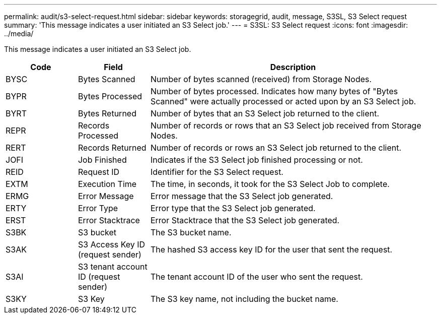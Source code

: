 ---
permalink: audit/s3-select-request.html
sidebar: sidebar
keywords: storagegrid, audit, message, S3SL, S3 Select request 
summary: 'This message indicates a user initiated an S3 Select job.'
---
= S3SL: S3 Select request
:icons: font
:imagesdir: ../media/

[.lead]
This message indicates a user initiated an S3 Select job. 

[cols="1a,1a,4a" options="header"]
|===
| Code| Field| Description
a|
BYSC
a|
Bytes Scanned
a|
Number of bytes scanned (received) from Storage Nodes.
a|
BYPR
a|
Bytes Processed
a|
Number of bytes processed. Indicates how many bytes of "Bytes Scanned" were actually processed or acted upon by an S3 Select job.
a|
BYRT
a|
Bytes Returned
a|
Number of bytes that an S3 Select job returned to the client.
a|
REPR
a|
Records Processed
a|
Number of records or rows that an S3 Select job received from Storage Nodes.
a|
RERT
a|
Records Returned
a|
Number of records or rows an S3 Select job returned to the client.

a|
JOFI
a|
Job Finished
a|
Indicates if the S3 Select job finished processing or not.

a|
REID
a|
Request ID	
a|
Identifier for the S3 Select request.

a|
EXTM
a|
Execution Time
a|
The time, in seconds, it took for the S3 Select Job to complete.

a|
ERMG
a|
Error Message	
a|
Error message that the S3 Select job generated.

a|
ERTY
a|
Error Type	
a|
Error type that the S3 Select job generated.

a|
ERST
a|
Error Stacktrace	
a|
Error Stacktrace that the S3 Select job generated.	

a|
S3BK
a|
S3 bucket	
a|
The S3 bucket name.	

a|
S3AK
a|
S3 Access Key ID (request sender)	
a|
The hashed S3 access key ID for the user that sent the request.

a|
S3AI
a|
S3 tenant account ID (request sender)	
a|
The tenant account ID of the user who sent the request. 

a|
S3KY
a|
S3 Key
a|
The S3 key name, not including the bucket name.

|===